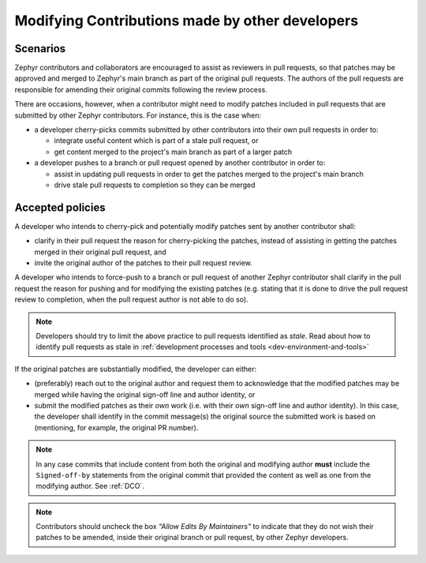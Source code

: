 .. _modifying_contributions:

Modifying Contributions made by other developers
************************************************

Scenarios
#########

Zephyr contributors and collaborators are encouraged to assist
as reviewers in pull requests, so that patches may be approved and merged
to Zephyr's main branch as part of the original pull requests. The authors
of the pull requests are responsible for amending their original commits
following the review process.

There are occasions, however, when a contributor might need to modify patches
included in pull requests that are submitted by other Zephyr contributors.
For instance, this is the case when:

* a developer cherry-picks commits submitted by other contributors into their
  own pull requests in order to:

  * integrate useful content which is part of a stale pull request, or
  * get content merged to the project's main branch as part of a larger
    patch

* a developer pushes to a branch or pull request opened by another
  contributor in order to:

  * assist in updating pull requests in order to get the patches merged
    to the project's main branch
  * drive stale pull requests to completion so they can be merged


Accepted policies
#################

A developer who intends to cherry-pick and potentially modify patches sent by
another contributor shall:

* clarify in their pull request the reason for cherry-picking the patches,
  instead of assisting in getting the patches merged in their original
  pull request, and
* invite the original author of the patches to their pull request review.

A developer who intends to force-push to a branch or pull request of
another Zephyr contributor shall clarify in the pull request the reason
for pushing and for modifying the existing patches (e.g. stating that it
is done to drive the pull request review to completion, when the pull
request author is not able to do so).

.. note::
  Developers should try to limit the above practice to pull requests identified
  as *stale*. Read about how to identify pull requests as stale in
  :ref:`development processes and tools <dev-environment-and-tools>`

If the original patches are substantially modified, the developer can either:

* (preferably) reach out to the original author and request them to
  acknowledge that the modified patches may be merged while having
  the original sign-off line and author identity, or
* submit the modified patches as their *own* work (i.e. with their
  *own* sign-off line and author identity). In this case, the developer
  shall identify in the commit message(s) the original source the
  submitted work is based on (mentioning, for example, the original PR
  number).

.. note::

  In any case commits that include content from both the original and
  modifying author **must** include the ``Signed-off-by`` statements
  from the original commit that provided the content as well as one from
  the modifying author.  See :ref:`DCO`.

.. note::
  Contributors should uncheck the box *“Allow Edits By Maintainers"*
  to indicate that they do not wish their patches to be amended,
  inside their original branch or pull request, by other Zephyr developers.
